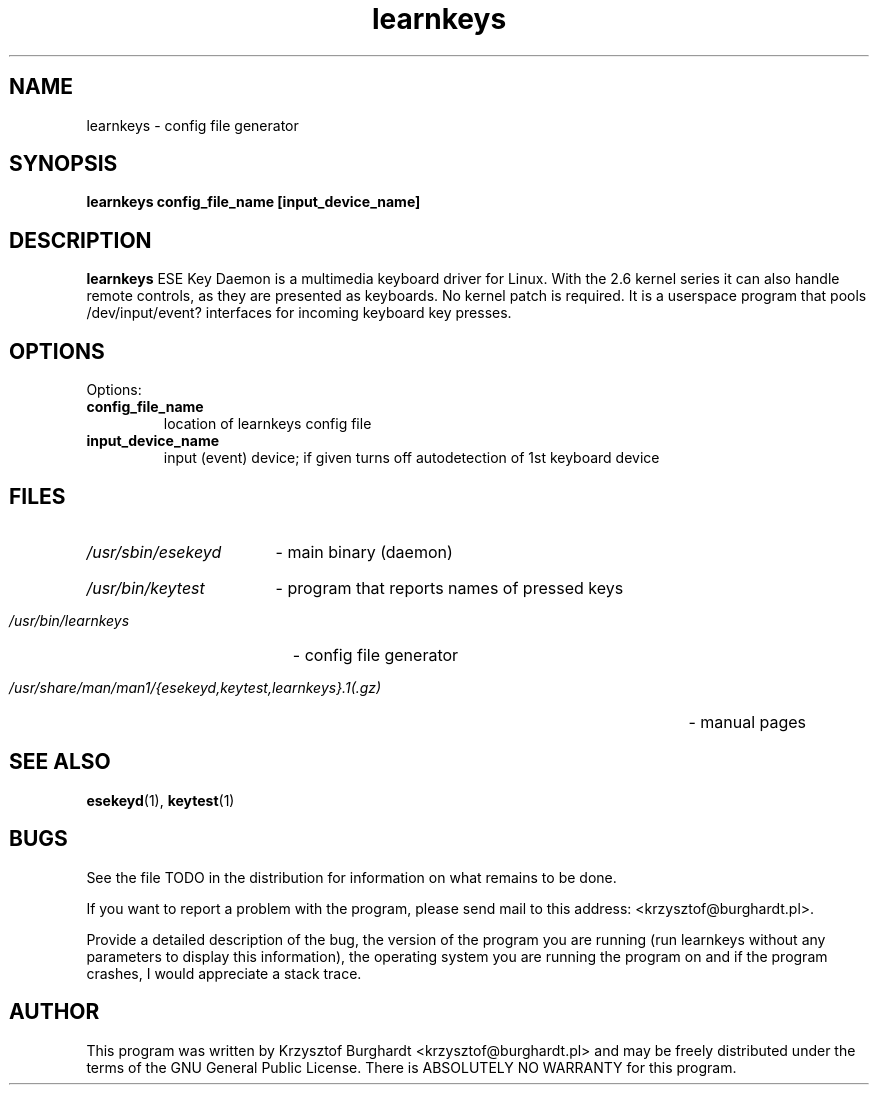 .\" learnkeys.1 --
.\"
.\" Copyright (c) 2006 Krzysztof Burghardt
.\"
.TH learnkeys 1 "21 Feb 2006" "Linux Utilities" "Linux Manual"
.SH NAME
learnkeys \- config file generator
.SH SYNOPSIS
.BI "learnkeys config_file_name [input_device_name]"
.SH DESCRIPTION
.B learnkeys
ESE Key Daemon is a multimedia keyboard driver for Linux.
With the 2.6 kernel series it can also handle remote controls,
as they are presented as keyboards. No kernel patch is required.
It is a userspace program that pools /dev/input/event?
interfaces for incoming keyboard key presses.
.SH OPTIONS
Options:
.TP
.B config_file_name
location of learnkeys config file
.TP
.B input_device_name
input (event) device; if given turns off autodetection of 1st keyboard device
.SH FILES
.HP
.I /usr/sbin/esekeyd
- main binary (daemon)
.HP
.I /usr/bin/keytest
- program that reports names of pressed keys
.HP
.I /usr/bin/learnkeys
- config file generator
.HP
.I /usr/share/man/man1/{esekeyd,keytest,learnkeys}.1(.gz)
- manual pages
.SH "SEE ALSO"
.BR esekeyd (1),
.BR keytest (1)
.SH BUGS
See the file TODO in the distribution for information on what
remains to be done.
.PP
If you want to report a problem with the program, please send mail to
this address: <krzysztof@burghardt.pl>.
.PP
Provide a detailed description of the bug, the version of the program
you are running (run learnkeys without any parameters to display this information),
the operating system you are running the program on and
if the program crashes, I would appreciate a stack trace.
.SH AUTHOR
This program was written by Krzysztof Burghardt
<krzysztof@burghardt.pl> and may be freely
distributed under the terms of the GNU General Public License.
There is ABSOLUTELY NO WARRANTY for this program.
